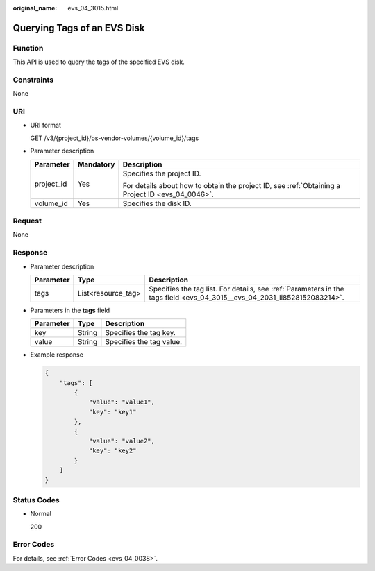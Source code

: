 :original_name: evs_04_3015.html

.. _evs_04_3015:

Querying Tags of an EVS Disk
============================

Function
--------

This API is used to query the tags of the specified EVS disk.

Constraints
-----------

None

URI
---

-  URI format

   GET /v3/{project_id}/os-vendor-volumes/{volume_id}/tags

-  Parameter description

   +-----------------------+-----------------------+--------------------------------------------------------------------------------------------------+
   | Parameter             | Mandatory             | Description                                                                                      |
   +=======================+=======================+==================================================================================================+
   | project_id            | Yes                   | Specifies the project ID.                                                                        |
   |                       |                       |                                                                                                  |
   |                       |                       | For details about how to obtain the project ID, see :ref:`Obtaining a Project ID <evs_04_0046>`. |
   +-----------------------+-----------------------+--------------------------------------------------------------------------------------------------+
   | volume_id             | Yes                   | Specifies the disk ID.                                                                           |
   +-----------------------+-----------------------+--------------------------------------------------------------------------------------------------+

Request
-------

None

Response
--------

-  Parameter description

   +-----------+--------------------+--------------------------------------------------------------------------------------------------------------------------+
   | Parameter | Type               | Description                                                                                                              |
   +===========+====================+==========================================================================================================================+
   | tags      | List<resource_tag> | Specifies the tag list. For details, see :ref:`Parameters in the tags field <evs_04_3015__evs_04_2031_li8528152083214>`. |
   +-----------+--------------------+--------------------------------------------------------------------------------------------------------------------------+

-  .. _evs_04_3015__evs_04_2031_li8528152083214:

   Parameters in the **tags** field

   ========= ====== ========================
   Parameter Type   Description
   ========= ====== ========================
   key       String Specifies the tag key.
   value     String Specifies the tag value.
   ========= ====== ========================

-  Example response

   .. code-block::

      {
          "tags": [
              {
                  "value": "value1",
                  "key": "key1"
              },
              {
                  "value": "value2",
                  "key": "key2"
              }
          ]
      }

Status Codes
------------

-  Normal

   200

Error Codes
-----------

For details, see :ref:`Error Codes <evs_04_0038>`.

